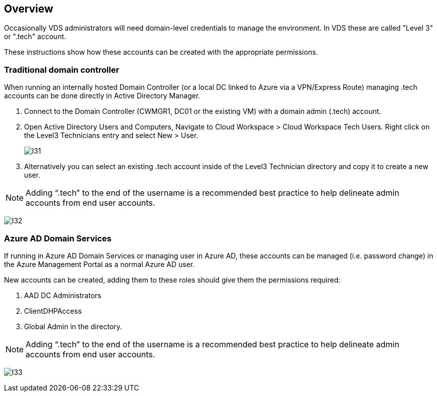 
////

Used in: sub.Management.System_Administration.create_domain_admin_account.adoc

////

== Overview

Occasionally VDS administrators will need domain-level credentials to manage the environment.  In VDS these are called "Level 3" or ".tech" account.

These instructions show how these accounts can be created with the appropriate permissions.

=== Traditional domain controller

When running an internally hosted Domain Controller (or a local DC linked to Azure via a VPN/Express Route) managing .tech accounts can be done directly in Active Directory Manager.

. Connect to the Domain Controller (CWMGR1, DC01 or the existing VM) with a domain admin (.tech) account.
. Open Active Directory Users and Computers, Navigate to Cloud Workspace > Cloud Workspace Tech Users. Right click on the Level3 Technicians entry and select New > User.
+
image:l31.png[]

. Alternatively you can select an existing .tech account inside of the Level3 Technician directory and copy it to create a new user.


NOTE: Adding “.tech” to the end of the username is a recommended best practice to help delineate admin accounts from end user accounts.

image:l32.png[]


=== Azure AD Domain Services

If running in Azure AD Domain Services or managing user in Azure AD, these accounts can be managed (i.e. password change) in the Azure Management Portal as a normal Azure AD user.

New accounts can be created, adding them to these roles should give them the permissions required:

. AAD DC Administrators
. ClientDHPAccess
. Global Admin in the directory.

NOTE: Adding “.tech” to the end of the username is a recommended best practice to help delineate admin accounts from end user accounts.

image:l33.png[]
